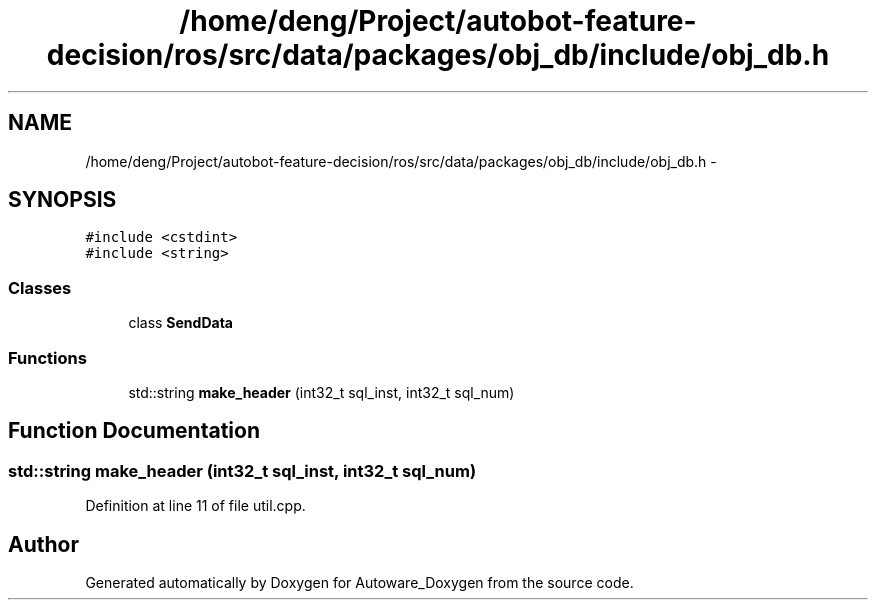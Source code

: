 .TH "/home/deng/Project/autobot-feature-decision/ros/src/data/packages/obj_db/include/obj_db.h" 3 "Fri May 22 2020" "Autoware_Doxygen" \" -*- nroff -*-
.ad l
.nh
.SH NAME
/home/deng/Project/autobot-feature-decision/ros/src/data/packages/obj_db/include/obj_db.h \- 
.SH SYNOPSIS
.br
.PP
\fC#include <cstdint>\fP
.br
\fC#include <string>\fP
.br

.SS "Classes"

.in +1c
.ti -1c
.RI "class \fBSendData\fP"
.br
.in -1c
.SS "Functions"

.in +1c
.ti -1c
.RI "std::string \fBmake_header\fP (int32_t sql_inst, int32_t sql_num)"
.br
.in -1c
.SH "Function Documentation"
.PP 
.SS "std::string make_header (int32_t sql_inst, int32_t sql_num)"

.PP
Definition at line 11 of file util\&.cpp\&.
.SH "Author"
.PP 
Generated automatically by Doxygen for Autoware_Doxygen from the source code\&.
